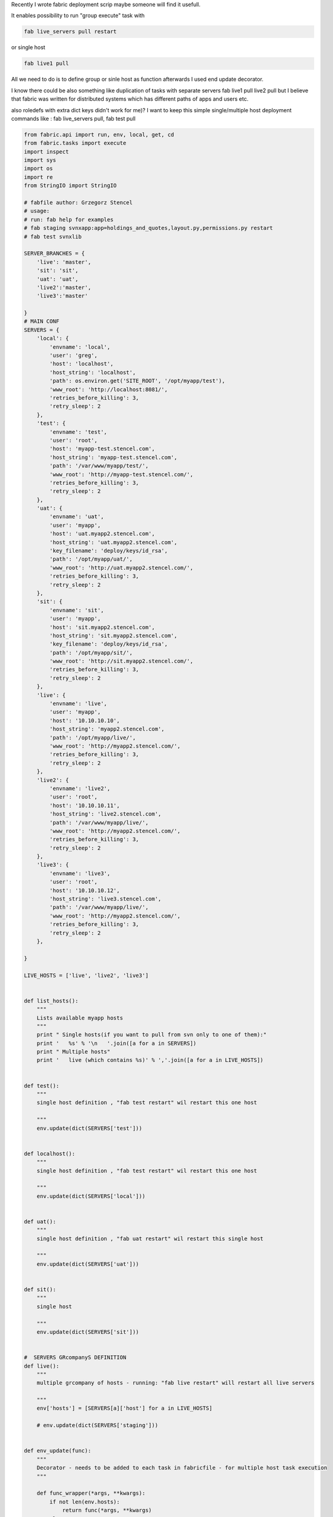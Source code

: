 .. title: fabric - auto deployment script
.. slug: fabric-auto-deployment-script
.. date: 2016-11-02 14:45:29 UTC
.. tags: DevOps, fabric
.. category: DevOps
.. link: 
.. description: 
.. type: text

Recently I wrote fabric deployment scrip maybe someone will find it usefull.

It enables possibility to run "group execute" task with 


.. code-block:: python

    fab live_servers pull restart

or single host 

.. code-block:: python
    
    fab live1 pull

All we need to do is to define group or sinle host as function afterwards I used end update decorator.

I know there could be also something like duplication of tasks with separate servers fab live1 pull live2
pull but I believe that fabric was written for distributed systems which has different paths of apps and users
etc.

also roledefs with extra dict keys didn't work for me)? I want to keep this simple single/multiple host
deployment commands like : fab live_servers pull, fab test pull

.. code-block:: python

    from fabric.api import run, env, local, get, cd
    from fabric.tasks import execute
    import inspect
    import sys
    import os
    import re
    from StringIO import StringIO

    # fabfile author: Grzegorz Stencel
    # usage:
    # run: fab help for examples
    # fab staging svnxapp:app=holdings_and_quotes,layout.py,permissions.py restart
    # fab test svnxlib

    SERVER_BRANCHES = {
        'live': 'master',
        'sit': 'sit',
        'uat': 'uat',
        'live2':'master',
        'live3':'master'

    }
    # MAIN CONF
    SERVERS = {
        'local': {
            'envname': 'local',
            'user': 'greg',
            'host': 'localhost',
            'host_string': 'localhost',
            'path': os.environ.get('SITE_ROOT', '/opt/myapp/test'),
            'www_root': 'http://localhost:8081/',
            'retries_before_killing': 3,
            'retry_sleep': 2
        },
        'test': {
            'envname': 'test',
            'user': 'root',
            'host': 'myapp-test.stencel.com',
            'host_string': 'myapp-test.stencel.com',
            'path': '/var/www/myapp/test/',
            'www_root': 'http://myapp-test.stencel.com/',
            'retries_before_killing': 3,
            'retry_sleep': 2
        },
        'uat': {
            'envname': 'uat',
            'user': 'myapp',
            'host': 'uat.myapp2.stencel.com',
            'host_string': 'uat.myapp2.stencel.com',
            'key_filename': 'deploy/keys/id_rsa',
            'path': '/opt/myapp/uat/',
            'www_root': 'http://uat.myapp2.stencel.com/',
            'retries_before_killing': 3,
            'retry_sleep': 2
        },
        'sit': {
            'envname': 'sit',
            'user': 'myapp',
            'host': 'sit.myapp2.stencel.com',
            'host_string': 'sit.myapp2.stencel.com',
            'key_filename': 'deploy/keys/id_rsa',
            'path': '/opt/myapp/sit/',
            'www_root': 'http://sit.myapp2.stencel.com/',
            'retries_before_killing': 3,
            'retry_sleep': 2
        },
        'live': {
            'envname': 'live',
            'user': 'myapp',
            'host': '10.10.10.10',
            'host_string': 'myapp2.stencel.com',
            'path': '/opt/myapp/live/',
            'www_root': 'http://myapp2.stencel.com/',
            'retries_before_killing': 3,
            'retry_sleep': 2
        },
        'live2': {
            'envname': 'live2',
            'user': 'root',
            'host': '10.10.10.11',
            'host_string': 'live2.stencel.com',
            'path': '/var/www/myapp/live/',
            'www_root': 'http://myapp2.stencel.com/',
            'retries_before_killing': 3,
            'retry_sleep': 2
        },
        'live3': {
            'envname': 'live3',
            'user': 'root',
            'host': '10.10.10.12',
            'host_string': 'live3.stencel.com',
            'path': '/var/www/myapp/live/',
            'www_root': 'http://myapp2.stencel.com/',
            'retries_before_killing': 3,
            'retry_sleep': 2
        },

    }

    LIVE_HOSTS = ['live', 'live2', 'live3']


    def list_hosts():
        """
        Lists available myapp hosts
        """
        print " Single hosts(if you want to pull from svn only to one of them):"
        print '   %s' % '\n   '.join([a for a in SERVERS])
        print " Multiple hosts"
        print '   live (which contains %s)' % ','.join([a for a in LIVE_HOSTS])


    def test():
        """
        single host definition , "fab test restart" wil restart this one host

        """
        env.update(dict(SERVERS['test']))


    def localhost():
        """
        single host definition , "fab test restart" wil restart this one host

        """
        env.update(dict(SERVERS['local']))


    def uat():
        """
        single host definition , "fab uat restart" wil restart this single host

        """
        env.update(dict(SERVERS['uat']))


    def sit():
        """
        single host

        """
        env.update(dict(SERVERS['sit']))


    #  SERVERS GRcompanyS DEFINITION
    def live():
        """
        multiple grcompany of hosts - running: "fab live restart" will restart all live servers

        """
        env['hosts'] = [SERVERS[a]['host'] for a in LIVE_HOSTS]

        # env.update(dict(SERVERS['staging']))


    def env_update(func):
        """
        Decorator - needs to be added to each task in fabricfile - for multiple host task execution
        """

        def func_wrapper(*args, **kwargs):
            if not len(env.hosts):
                return func(*args, **kwargs)
            else:
                env.update(dict(SERVERS[filter(lambda x: SERVERS[x]['host'] == env.host, MyApp_SERVERS)[0]]))
                func(*args, **kwargs)

        return func_wrapper


    @env_update
    def bundle_media():
        """
        bundles media like css and js to one file.
        example:
            fab test bundle_media
        """
        # export DJANGO_SETTINGS_MODULE=settings
        #run("cd {0} && source settings/{1}-config.sh && python scripts/bundle_media.py".format(env.path,env.envname))
       run("source /usr/share/virtualenvwrapper/virtualenvwrapper.sh && workon {0} && python scripts/bundle_media.py".format("%s-myapp" % env.envname if env.envname<> 'live' else 'MyApp-test')) #change live venv to be live-MyApp

    def _valid_branch(env):
        branch = run("cd {0} && git rev-parse --abbrev-ref HEAD".format(env.path))
        return branch == SERVER_BRANCHES[env.envname] and not env.envname=='local'


    @env_update
    def pull(*args, **kwargs):
        if _valid_branch(env):
            with cd(env.path):
                run("git fetch origin")
                run("git reset --hard origin/%s" % branch)
        else:
            print "Error : Server is checked out to wrong branch!!!"


                #run('git fetch --quiet')
                #run('git fetch --tags --quiet')

    @env_update
    def reload():
        """
        Reload specified servers - kills unused gunicorn workers but waits workers with old code to finish processing.

        """
        bundle_media()

        #if env.envname in ('uat', 'staging', 'live'):
        f = StringIO()
        get("/opt/myapp/%s/pid" % env.envname,f)
        pid = re.search(r'\d+',f.getvalue()).group()
        run("ps aux | grep gunicorn | grep %s | grep master | grep -v grep | awk '{print $2}'" % env.envname)
        run("kill -HUP %s" % pid)


    @env_update
    def restart():
        """
        Hard restarts specified servers

        """
        bundle_media()
        run("ps aux | grep gunicorn | grep %s | grep master | grep -v grep | awk '{print $2}'" % env.envname)
        run("supervisorctl stop myapp-%s && supervisorctl start MyApp-%s" % (env.envname,env.envname))
        run("ps aux | grep gunicorn | grep %s | grep master | grep -v grep | awk '{print $2}'" % env.envname)


    def help():
        fabric_functions = ['run', 'execute', 'local', 'func_wrapper']
        functions = set([obj.__name__ if obj.__name__ not in fabric_functions else '' for name, obj in
                         inspect.getmembers(sys.modules[__name__]) if inspect.isfunction(obj)])
        functions.remove('')
        print "usage: \n  fab [host/grcompany of hosts] [commands] (optional command with arguments command:kwarg=val,arg1,arg2,arg3)"
        print "\navailable servers:"
        list_hosts()
        print "\ncommands:\n  %s" % ', '.join([a for a in functions])
        print "\nexamples:\n  staging svnxapp:app=holdings_and_quotes,layout.py,permissions.py restart"
        print "  fab test restart"
        print "  fab staging svnxapp:app=holdings_and_quotes,lib/quote.py,layout.py,models.py"
        print "  fab staging svnxapp:app=holdings_and_quotes,lib/quote.py restart"
        print "  fab test build"
        print "  fab test bundle_media restart"
        print " For svnx whole app (comma in the end):"
        print "  fab test svnxapp:app=medrep,"
        print " For global lib:"
        print "  fab test svnxlib"
        print " For whole global media:"
        print "  fab test svnxmedia:"
        print " For global media file:"
        print "  fab test svnxmedia:javascript"
        print "  fab test svnxmedia:javascript/company/checklist.js"
        print "\nIf .js file in args like : fab staging svnxapp:app=holdings_and_quotes,media/js/quote.js,layout.py,models.py"
        print "It will bundle media itself"
        print "Restart test staging without params:\n  fab restart"
        for f in functions:
            print f
            print globals()[f].__doc__
            print "\n"



    @env_update
    def accessguni():
        run("tail /var/log/myapp/access-%s.log" % env.envname.upper() )

    @env_update
    def accessgunilive():
        run("tail -f /var/log/myapp/access-%s.log" % env.envname.upper() )

    @env_update
    def errorguni():
        run("tail /var/log/myapp/error-%s.log" % env.envname.upper() )

    @env_update
    def errorgunilive():
        run("tail -f /var/log/myapp/error.log" % env.envname.upper() )

    def hostname():
        run('uname -a')

    @env_update
    def uptime():
        run('uptime')


